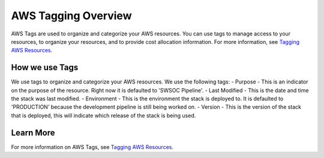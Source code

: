 .. _aws-tag-overview:

AWS Tagging Overview
====================
AWS Tags are used to organize and categorize your AWS resources. You can use tags to manage access to your resources, to organize your resources, and to provide cost allocation information. For more information, see `Tagging AWS Resources <http://docs.aws.amazon.com/AWSEC2/latest/UserGuide/Using_Tags.html>`__.

How we use Tags
---------------
We use tags to organize and categorize your AWS resources. We use the following tags:
- Purpose - This is an indicator on the purpose of the resource. Right now it is defaulted to 'SWSOC Pipeline'.
- Last Modified - This is the date and time the stack was last modified.
- Environment - This is the environment the stack is deployed to. It is defaulted to 'PRODUCTION' because the development pipeline is still being worked on.
- Version - This is the version of the stack that is deployed, this will indicate which release of the stack is being used.

Learn More
----------
For more information on AWS Tags, see `Tagging AWS Resources <http://docs.aws.amazon.com/AWSEC2/latest/UserGuide/Using_Tags.html>`__.